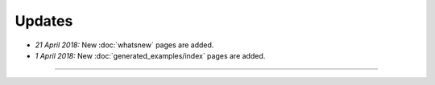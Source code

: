 Updates
=======


.. Latest Updates Begin

* *21 April 2018:*
  New :doc:`whatsnew` pages are added.

* *1 April 2018:*
  New :doc:`generated_examples/index` pages are added.


.. Latest Updates End

-------

.. Dummy
